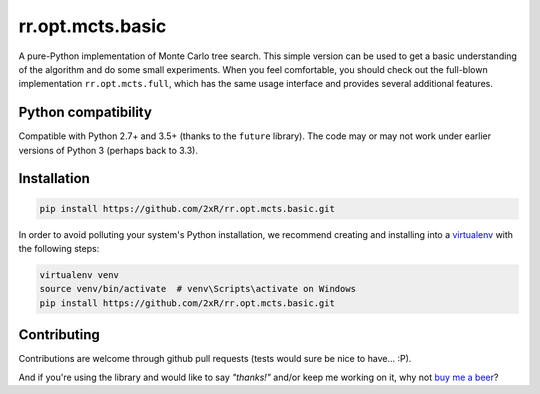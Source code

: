 =================
rr.opt.mcts.basic
=================

.. image:: https://readthedocs.org/projects/rroptmctsbasic/badge/?version=latest
    :target: http://rroptmctsbasic.readthedocs.io/en/latest/?badge=latest
    :alt: Documentation Status

A pure-Python implementation of Monte Carlo tree search. This simple version can be used to get a basic understanding of the algorithm and do some small experiments. When you feel comfortable, you should check out the full-blown implementation ``rr.opt.mcts.full``, which has the same usage interface and provides several additional features.


Python compatibility
--------------------

Compatible with Python 2.7+ and 3.5+ (thanks to the ``future`` library). The code may or may not work under earlier versions of Python 3 (perhaps back to 3.3).


Installation
------------

.. code-block:: bash

    pip install https://github.com/2xR/rr.opt.mcts.basic.git


In order to avoid polluting your system's Python installation, we recommend creating and installing into a `virtualenv <https://virtualenv.pypa.io/en/stable/>`_ with the following steps:

.. code-block:: bash

    virtualenv venv
    source venv/bin/activate  # venv\Scripts\activate on Windows
    pip install https://github.com/2xR/rr.opt.mcts.basic.git


Contributing
------------

Contributions are welcome through github pull requests (tests would sure be nice to have... :P).

And if you're using the library and would like to say *"thanks!"* and/or keep me working on it, why not `buy me a beer <https://www.paypal.com/cgi-bin/webscr?cmd=_donations&business=2UMJC8HSU8RFJ&lc=PT&item_name=DoubleR&item_number=github%2f2xR%2fpaypal&currency_code=EUR&bn=PP%2dDonationsBF%3abtn_donate_LG%2egif%3aNonHosted>`_?
